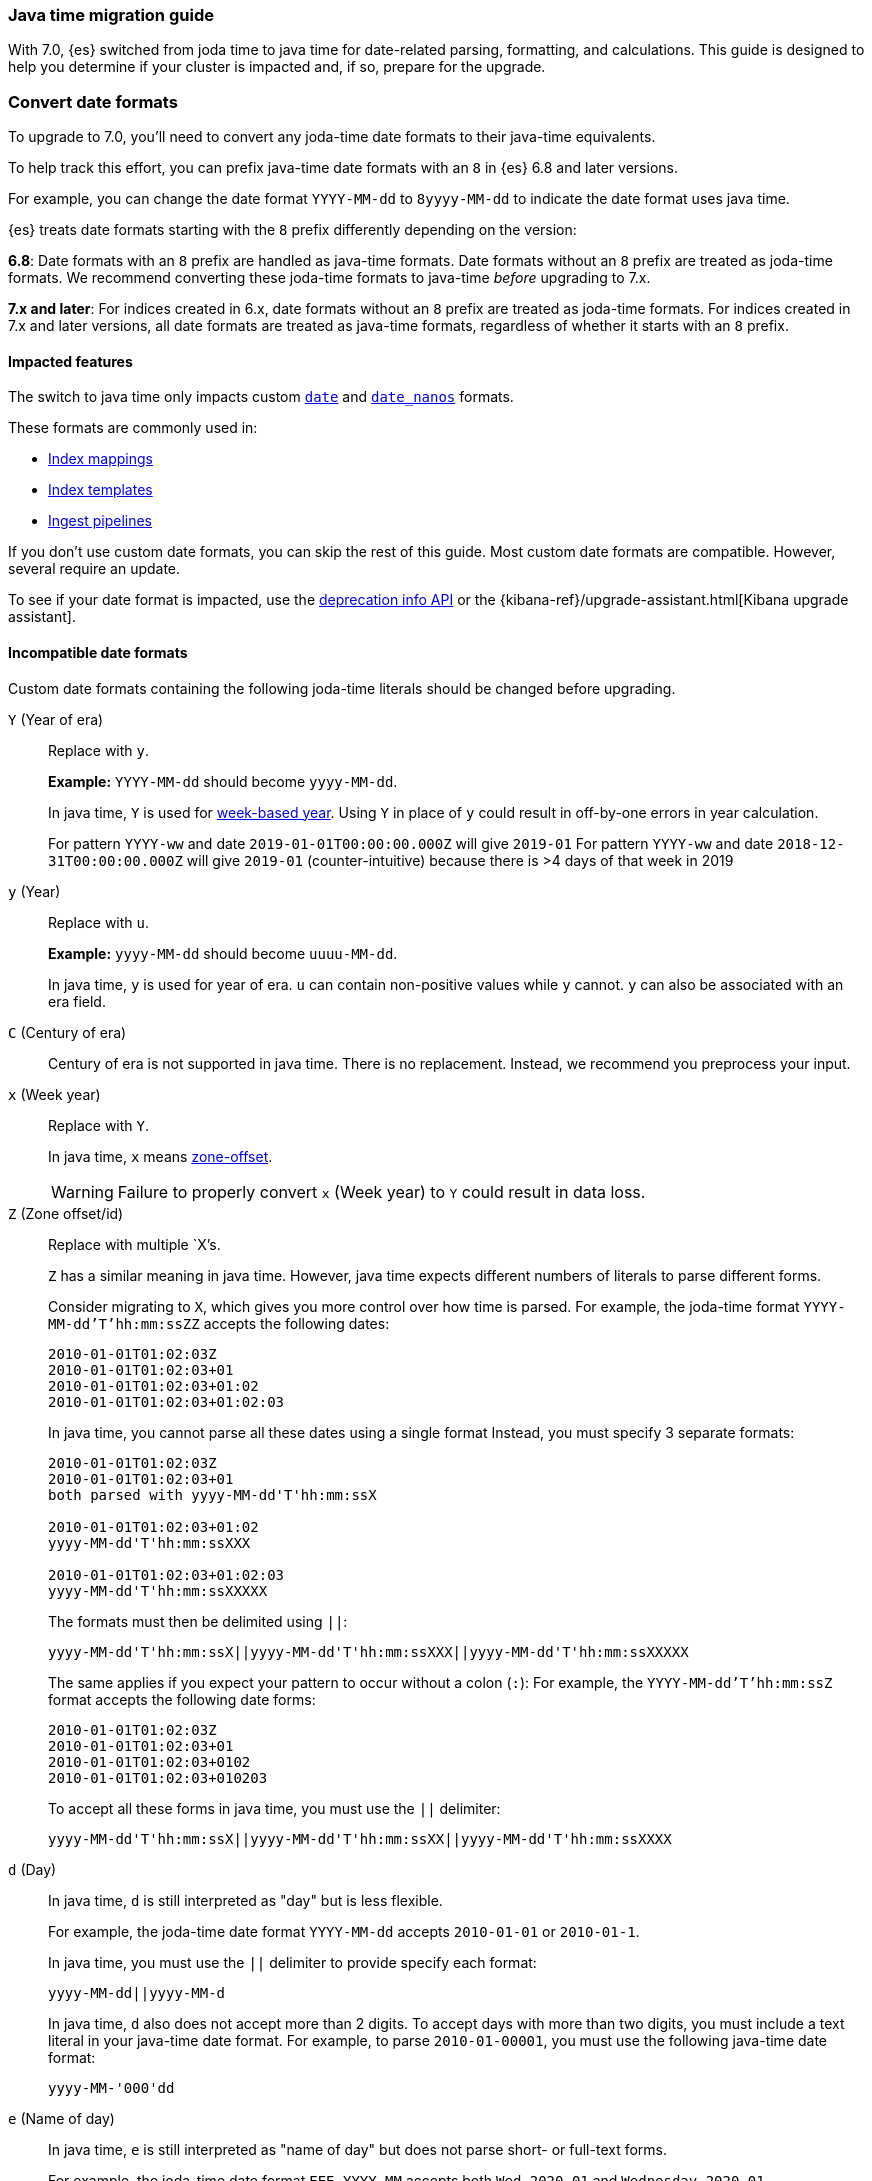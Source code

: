 [[migrate-to-java-time]]
=== Java time migration guide

With 7.0, {es} switched from joda time to java time for date-related parsing,
formatting, and calculations. This guide is designed to help you determine
if your cluster is impacted and, if so, prepare for the upgrade.

[discrete]
[[java-time-convert-date-formats]]
=== Convert date formats

To upgrade to 7.0, you'll need to convert any joda-time date formats
to their java-time equivalents.

To help track this effort, you can prefix java-time date formats with an `8`
 in {es} 6.8 and later versions.

For example, you can change the date format `YYYY-MM-dd` to `8yyyy-MM-dd` to
indicate the date format uses java time.

{es} treats date formats starting with the `8` prefix differently depending on
the version:

*6.8*: Date formats with an `8` prefix are handled as java-time formats. Date
formats without an `8` prefix are treated as joda-time formats. We recommend
converting these joda-time formats to java-time _before_ upgrading to 7.x.

*7.x and later*: For indices created in 6.x, date formats without an `8` prefix
are treated as joda-time formats. For indices created in 7.x and later versions,
all date formats are treated as java-time formats, regardless of whether it
starts with an `8` prefix.

[[java-time-migration-impacted-features]]
==== Impacted features
The switch to java time only impacts custom <<date,`date`>> and
<<date_nanos,`date_nanos`>> formats.

These formats are commonly used in:

* <<mapping,Index mappings>>
* <<indices-templates,Index templates>>
* <<pipeline,Ingest pipelines>>

If you don't use custom date formats, you can skip the rest of this guide.
Most custom date formats are compatible. However, several require
an update.

To see if your date format is impacted, use the <<migration-api-deprecation,deprecation info API>>
or the {kibana-ref}/upgrade-assistant.html[Kibana upgrade assistant].

[[java-time-migration-incompatible-date-formats]]
==== Incompatible date formats
Custom date formats containing the following joda-time literals should be
changed before upgrading.

`Y` (Year of era)::
+
--
Replace with `y`.

*Example:*
`YYYY-MM-dd` should become `yyyy-MM-dd`.

In java time, `Y` is used for
https://docs.oracle.com/javase/8/docs/api/java/time/temporal/WeekFields.html[week-based year].
Using `Y` in place of `y` could result in off-by-one errors in year calculation.

For pattern `YYYY-ww` and date `2019-01-01T00:00:00.000Z`  will give `2019-01`
For pattern `YYYY-ww` and date `2018-12-31T00:00:00.000Z`  will give `2019-01` (counter-intuitive) because there is >4 days of that week in 2019
--

`y` (Year)::
+
--
Replace with `u`.

*Example:*
`yyyy-MM-dd` should become `uuuu-MM-dd`.

In java time, `y` is used for year of era. `u` can contain non-positive
values while `y` cannot. `y` can also be associated with an era field.
--


`C` (Century of era)::
+
--
Century of era is not supported in java time.
There is no replacement. Instead, we recommend you preprocess your input.
--

`x` (Week year)::
+
--
Replace with `Y`.

In java time, `x` means https://docs.oracle.com/javase/8/docs/api/java/time/format/DateTimeFormatter.html[zone-offset]. 

[WARNING]
====
Failure to properly convert `x` (Week year) to `Y` could result in data loss.
====
--

`Z` (Zone offset/id)::
+
--
Replace with multiple `X`'s.

`Z` has a similar meaning in java time. However, java time expects different
numbers of literals to parse different forms.

Consider migrating to `X`, which gives you more control over how time is parsed.
For example, the joda-time format `YYYY-MM-dd'T'hh:mm:ssZZ` accepts the following dates:

```
2010-01-01T01:02:03Z
2010-01-01T01:02:03+01
2010-01-01T01:02:03+01:02
2010-01-01T01:02:03+01:02:03
```

In java time, you cannot parse all these dates using a single format
Instead, you must specify 3 separate formats:

```
2010-01-01T01:02:03Z
2010-01-01T01:02:03+01
both parsed with yyyy-MM-dd'T'hh:mm:ssX

2010-01-01T01:02:03+01:02
yyyy-MM-dd'T'hh:mm:ssXXX

2010-01-01T01:02:03+01:02:03
yyyy-MM-dd'T'hh:mm:ssXXXXX
```


The formats must then be delimited using `||`:
[source,txt]
--------------------------------------------------
yyyy-MM-dd'T'hh:mm:ssX||yyyy-MM-dd'T'hh:mm:ssXXX||yyyy-MM-dd'T'hh:mm:ssXXXXX
--------------------------------------------------

The same applies if you expect your pattern to occur without a colon (`:`):
For example, the `YYYY-MM-dd'T'hh:mm:ssZ` format accepts the following date forms:
```
2010-01-01T01:02:03Z
2010-01-01T01:02:03+01
2010-01-01T01:02:03+0102
2010-01-01T01:02:03+010203
```
To accept all these forms in java time, you must use the `||` delimiter:
[source,txt]
--------------------------------------------------
yyyy-MM-dd'T'hh:mm:ssX||yyyy-MM-dd'T'hh:mm:ssXX||yyyy-MM-dd'T'hh:mm:ssXXXX
--------------------------------------------------
--

`d` (Day)::
+
--
In java time, `d` is still interpreted as "day" but is less flexible.

For example, the joda-time date format `YYYY-MM-dd` accepts `2010-01-01` or
`2010-01-1`.

In java time, you must use the `||` delimiter to provide specify each format:

[source,txt]
--------------------------------------------------
yyyy-MM-dd||yyyy-MM-d
--------------------------------------------------

In java time, `d` also does not accept more than 2 digits. To accept days with more
than two digits, you must include a text literal in your java-time date format.
For example, to parse `2010-01-00001`, you must use the following java-time date format: 

[source,txt]
--------------------------------------------------
yyyy-MM-'000'dd
--------------------------------------------------
--

`e` (Name of day)::
+
--
In java time, `e` is still interpreted as "name of day" but does not parse
short- or full-text forms.

For example, the joda-time date format `EEE YYYY-MM` accepts both
`Wed 2020-01` and `Wednesday 2020-01`.

To accept both of these dates in java time, you must specify each format using
the `||` delimiter: 

[source,txt]
--------------------------------------------------
cccc yyyy-MM||ccc yyyy-MM
--------------------------------------------------

The joda-time literal `E` is interpreted as "day of week."
The java-time literal `c` is interpreted as "localized day of week."
`E` does not accept full-text day formats, such as `Wednesday`.
--

`EEEE` and similar text forms::
+
--
Support for full-text forms depends on the locale data provided with your Java
Development Kit (JDK) and other implementation details. We recommend you
test formats containing these patterns carefully before upgrading.
--

`z` (Time zone text)::
+
--
In java time, `z` outputs 'Z' for Zulu when given a UTC timezone.
--

[[java-time-migration-test]]
===== Test with your data

We strongly recommend you test any date format changes using real data before
deploying in production.

For help with date debugging, consider using
https://esddd.herokuapp.com/[https://esddd.herokuapp.com/.]

[[java-time-migrate-update-mappings]]
==== Update index mappings
To update joda-time date formats in index mappings, you must create a new index
with an updated mapping and reindex your data to it.
You can however update your pipelines or templates.

The following `my_index_1` index contains a mapping for the `datetime` field, a
`date` field with a custom joda-time date format.
////
[source,console]
--------------------------------------------------
PUT my_index_1
{
  "mappings": {
    "properties": {
      "datetime": {
        "type": "date",
        "format": "yyyy/MM/dd HH:mm:ss||yyyy/MM/dd||epoch_millis"
      }
    }
  }
}
--------------------------------------------------
////

[source,console]
--------------------------------------------------
GET my_index_1/_mapping
--------------------------------------------------
// TEST[continued]

[source,console-result]
--------------------------------------------------
{
  "my_index_1" : {
    "mappings" : {
      "properties" : {
         "datetime": {
           "type": "date",
           "format": "yyyy/MM/dd HH:mm:ss||yyyy/MM/dd||epoch_millis"
         }
      }
    }
  }
}
--------------------------------------------------


To change the date format for the `datetime` field, create a separate index
containing an updated mapping and date format.

For example, the following `my_index_2` index changes the `datetime` field's 
date format to `8uuuu/MM/dd HH:mm:ss||uuuu/MM/dd||epoch_millis`. The `8` prefix 
indicates this date format uses java time.

[source,console]
--------------------------------------------------
PUT my_index_2
{
  "mappings": {
    "properties": {
      "datetime": {
        "type": "date",
        "format": "8uuuu/MM/dd HH:mm:ss||uuuu/MM/dd||epoch_millis"
      }
    }
  }
}
--------------------------------------------------
// TEST[continued]

Next, reindex data from the old index to the new index.

The following <<docs-reindex,reindex>> API request reindexes data from
`my_index_1` to `my_index_2`.

[source,console]
--------------------------------------------------
POST _reindex
{
  "source": {
    "index": "my_index_1"
  },
  "dest": {
    "index": "my_index_2"
  }
}
--------------------------------------------------
// TEST[continued]

If you use index aliases, update them to point to the new index.

[source,console]
--------------------------------------------------
POST /_aliases
{
  "actions" : [
    { "remove" : { "index" : "my_index_1", "alias" : "my_index" } },
    { "add" : { "index" : "my_index_2", "alias" : "my_index" } }
  ]
}
--------------------------------------------------
// TEST[continued]

[[java-time-migration-update-ingest-pipelines]]
===== Update ingest pipelines
If your ingest pipelines contain joda-time date formats, you can update them
using the <<put-pipeline-api,put ingest pipeline>> API.

[source,console]
--------------------------------------------------
PUT _ingest/pipeline/my_pipeline
{
  "description": "Pipeline for routing data to specific index",
  "processors": [
    {
      "date": {
        "field": "createdTime",
        "formats": [
         "8uuuu-w"
        ]
      },
      "date_index_name": {
        "field": "@timestamp",
        "date_rounding": "d",
        "index_name_prefix": "x-",
        "index_name_format": "8uuuu-w"
      }
    }
  ]
}
--------------------------------------------------


[[java-time-migration-update-index-templates]]
===== Update index templates

If your index templates contain joda-time date formats, you can update them
using the <<indices-templates,put index template>> API.

[source,console]
--------------------------------------------------
PUT _template/template_1
{
  "index_patterns": [
    "te*",
    "bar*"
  ],
  "settings": {
    "number_of_shards": 1
  },
  "mappings": {
    "_source": {
      "enabled": false
    },
    "properties": {
      "host_name": {
        "type": "keyword"
      },
      "created_at": {
        "type": "date",
        "format": "8EEE MMM dd HH:mm:ss Z yyyy"
      }
    }
  }
}
--------------------------------------------------

////
[source,console]
--------------------------------------------------
DELETE /_template/template_1
--------------------------------------------------
// TEST[continued]
////

[[java-time-migration-update-external-tools-templates]]
===== Update external tools and templates
Ensure you also update any date formats in templates or tools outside of {es}.
This can include tools such as {beats-ref}/getting-started.html[{beats}] or
{logstash-ref}/index.html[Logstash].
